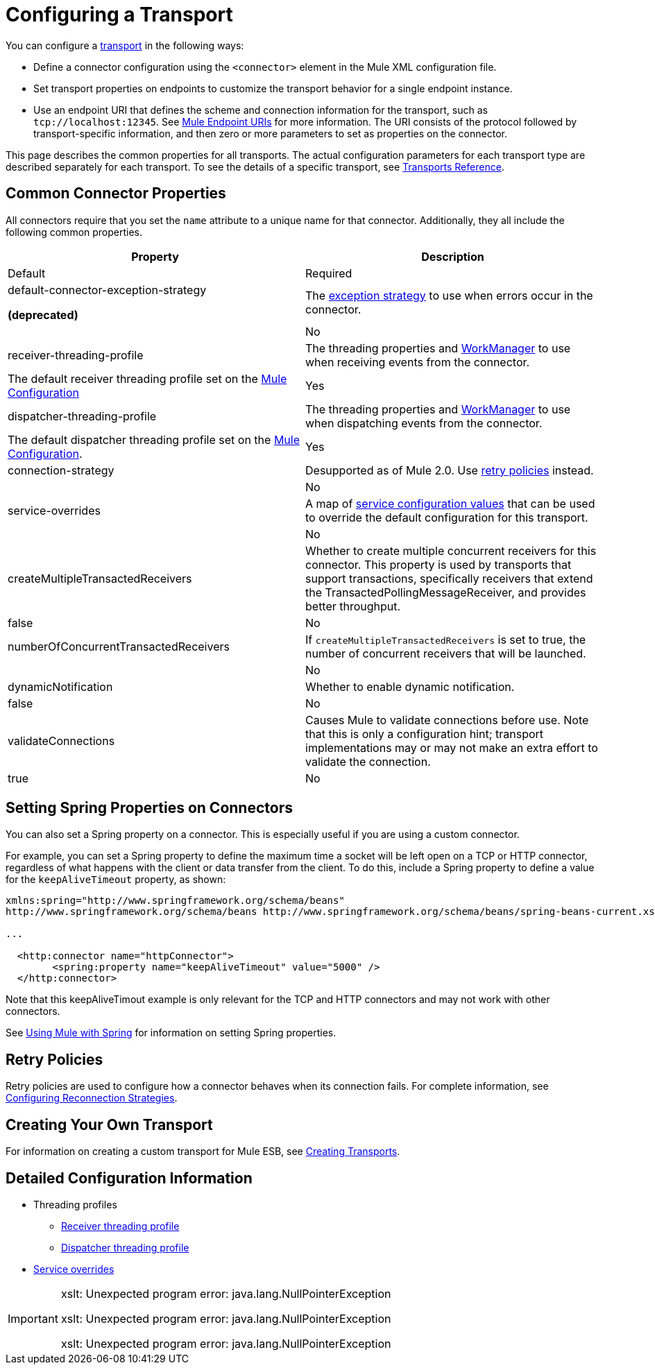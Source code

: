 = Configuring a Transport

You can configure a link:/docs/display/34X/Connecting+Using+Transports[transport] in the following ways:

* Define a connector configuration using the `<connector>` element in the Mule XML configuration file.
* Set transport properties on endpoints to customize the transport behavior for a single endpoint instance.
* Use an endpoint URI that defines the scheme and connection information for the transport, such as `tcp://localhost:12345`. See link:/docs/display/34X/Mule+Endpoint+URIs[Mule Endpoint URIs] for more information. The URI consists of the protocol followed by transport-specific information, and then zero or more parameters to set as properties on the connector.

This page describes the common properties for all transports. The actual configuration parameters for each transport type are described separately for each transport. To see the details of a specific transport, see link:/docs/display/34X/Transports+Reference[Transports Reference].

== Common Connector Properties

All connectors require that you set the `name` attribute to a unique name for that connector. Additionally, they all include the following common properties.

[width="100%",cols=",",options="header"]
|===
|Property |Description |Default |Required
a|
default-connector-exception-strategy

*(deprecated)*

|The link:/docs/display/34X/Error+Handling[exception strategy] to use when errors occur in the connector. | |No
|receiver-threading-profile |The threading properties and http://java.sun.com/j2ee/1.4/docs/api/javax/resource/spi/work/WorkManager.html[WorkManager] to use when receiving events from the connector. |The default receiver threading profile set on the link:/docs/display/34X/About+the+XML+Configuration+File[Mule Configuration] |Yes
|dispatcher-threading-profile |The threading properties and http://java.sun.com/j2ee/1.4/docs/api/javax/resource/spi/work/WorkManager.html[WorkManager] to use when dispatching events from the connector. |The default dispatcher threading profile set on the link:/docs/display/34X/About+Mule+Configuration[Mule Configuration]. |Yes
|connection-strategy |Desupported as of Mule 2.0. Use link:/docs/display/34X/Configuring+Reconnection+Strategies[retry policies] instead. |  |No
|service-overrides |A map of link:#ConfiguringaTransport-overrides[service configuration values] that can be used to override the default configuration for this transport. |  |No
|createMultipleTransactedReceivers |Whether to create multiple concurrent receivers for this connector. This property is used by transports that support transactions, specifically receivers that extend the TransactedPollingMessageReceiver, and provides better throughput. |false |No
|numberOfConcurrentTransactedReceivers |If `createMultipleTransactedReceivers` is set to true, the number of concurrent receivers that will be launched. |  |No
|dynamicNotification |Whether to enable dynamic notification. |false |No
|validateConnections |Causes Mule to validate connections before use. Note that this is only a configuration hint; transport implementations may or may not make an extra effort to validate the connection. |true |No
|===

== Setting Spring Properties on Connectors

You can also set a Spring property on a connector. This is especially useful if you are using a custom connector.

For example, you can set a Spring property to define the maximum time a socket will be left open on a TCP or HTTP connector, regardless of what happens with the client or data transfer from the client. To do this, include a Spring property to define a value for the `keepAliveTimeout` property, as shown:

[source]
----
xmlns:spring="http://www.springframework.org/schema/beans"
http://www.springframework.org/schema/beans http://www.springframework.org/schema/beans/spring-beans-current.xsd
 
...
  
  <http:connector name="httpConnector">
        <spring:property name="keepAliveTimeout" value="5000" />
  </http:connector>
----

Note that this keepAliveTimout example is only relevant for the TCP and HTTP connectors and may not work with other connectors.

See link:/docs/display/34X/Using+Mule+with+Spring[Using Mule with Spring] for information on setting Spring properties.

== Retry Policies

Retry policies are used to configure how a connector behaves when its connection fails. For complete information, see link:/docs/display/34X/Configuring+Reconnection+Strategies[Configuring Reconnection Strategies].

== Creating Your Own Transport

For information on creating a custom transport for Mule ESB, see link:/docs/display/34X/Creating+Transports[Creating Transports].

== Detailed Configuration Information

* Threading profiles
** link:#ConfiguringaTransport-receiver-threading-profile[Receiver threading profile]
** link:#ConfiguringaTransport-dispatcher-threading-profile[Dispatcher threading profile]
* link:#ConfiguringaTransport-service-overrides[Service overrides]

[IMPORTANT]
====
xslt: Unexpected program error: java.lang.NullPointerException

xslt: Unexpected program error: java.lang.NullPointerException

xslt: Unexpected program error: java.lang.NullPointerException
====
